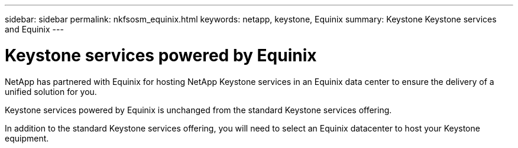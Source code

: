 ---
sidebar: sidebar
permalink: nkfsosm_equinix.html
keywords: netapp, keystone, Equinix
summary: Keystone Keystone services and Equinix
---

= Keystone services powered by Equinix
:hardbreaks:
:nofooter:
:icons: font
:linkattrs:
:imagesdir: ./media/

[.lead]
NetApp has partnered with Equinix for hosting NetApp Keystone services in an Equinix data center to ensure the delivery of a unified solution for you.

Keystone services powered by Equinix is unchanged from the standard Keystone services offering.

In addition to the standard Keystone services offering, you will need to select an Equinix datacenter to host your Keystone equipment.
